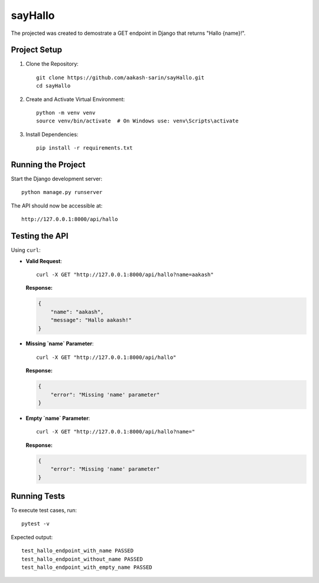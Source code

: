 =================================
sayHallo
=================================

The projected was created to demostrate a GET endpoint in Django that returns "Hallo {name}!".

Project Setup
------------------------------

1. Clone the Repository::

    git clone https://github.com/aakash-sarin/sayHallo.git
    cd sayHallo

2. Create and Activate Virtual Environment::

    python -m venv venv
    source venv/bin/activate  # On Windows use: venv\Scripts\activate

3. Install Dependencies::

    pip install -r requirements.txt

Running the Project
------------------------------

Start the Django development server::

    python manage.py runserver

The API should now be accessible at::

    http://127.0.0.1:8000/api/hallo

Testing the API
------------------------------

Using ``curl``:

- **Valid Request**::

    curl -X GET "http://127.0.0.1:8000/api/hallo?name=aakash"

  **Response:**
  
  .. code-block:: json

      {
          "name": "aakash",
          "message": "Hallo aakash!"
      }

- **Missing `name` Parameter**::

    curl -X GET "http://127.0.0.1:8000/api/hallo"

  **Response:**
  
  .. code-block:: json

      {
          "error": "Missing 'name' parameter"
      }

- **Empty `name` Parameter**::

    curl -X GET "http://127.0.0.1:8000/api/hallo?name="

  **Response:**
  
  .. code-block:: json

      {
          "error": "Missing 'name' parameter"
      }

Running Tests
------------------------------

To execute test cases, run::

    pytest -v

Expected output::

    test_hallo_endpoint_with_name PASSED
    test_hallo_endpoint_without_name PASSED
    test_hallo_endpoint_with_empty_name PASSED

